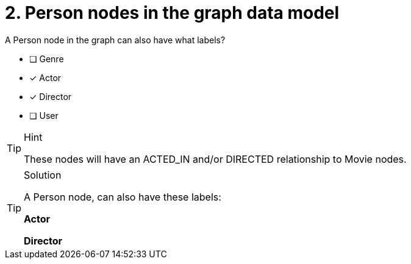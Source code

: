 [.question]
= 2. Person nodes in the graph data model

A Person node in the graph can also have what labels?

* [ ] Genre
* [x] Actor
* [x] Director
* [ ] User

[TIP,role=hint]
.Hint
====
These nodes will have an ACTED_IN and/or DIRECTED relationship to Movie nodes.
====

[TIP,role=solution]
.Solution
====
A Person node, can also have these labels:

**Actor**

**Director**
====